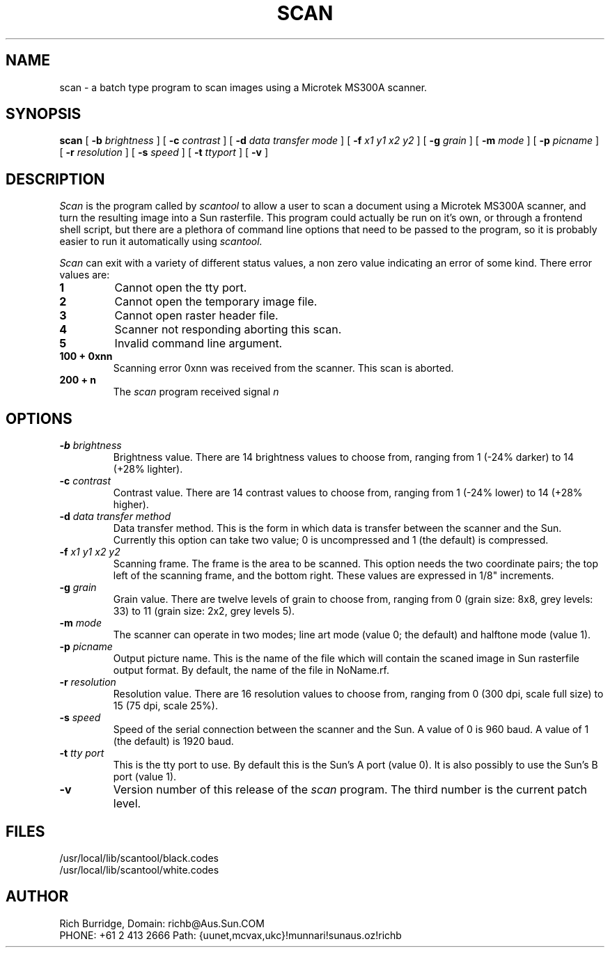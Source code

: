 .\" @(#)scan.1 1.3 90/04/03
.TH SCAN 1L "2 April 1990"
.SH NAME
scan \- a batch type program to scan images using a Microtek MS300A scanner.
.SH SYNOPSIS
.B "scan
[
.B -b
.I brightness
]
[
.B -c
.I contrast
]
[
.B -d
.I "data transfer mode"
]
[
.B -f
.I x1 y1 x2 y2
]
[
.B -g
.I grain
]
[
.B -m
.I mode
]
[
.B -p
.I picname
]
[
.B -r
.I resolution
]
[
.B -s
.I speed
]
[
.B -t
.I ttyport
]
[
.B -v
]
.SH DESCRIPTION
.I Scan
is the program called by
.I scantool
to allow a user to scan a document using a Microtek MS300A scanner, and
turn the resulting image into a Sun rasterfile. This program could actually
be run on it's own, or through a frontend shell script, but there are a
plethora of command line options that need to be passed to the program, so
it is probably easier to run it automatically using
.I scantool.
.LP
.I Scan
can exit with a variety of different status values, a non zero value indicating
an error of some kind. There error values are:
.TP
.B "1"
Cannot open the tty port.
.TP
.B "2"
Cannot open the temporary image file.
.TP
.B "3"
Cannot open raster header file.
.TP
.B "4"
Scanner not responding aborting this scan.
.TP
.B "5"
Invalid command line argument.
.TP
.B "100 + 0xnn"
Scanning error 0xnn was received from the scanner. This scan is aborted.
.TP
.B "200 + n"
The
.I scan
program received signal
.I n
.SH OPTIONS
.TP
.BI \-b " brightness"
Brightness value. There are 14 brightness values to choose from, ranging from
1 (-24% darker) to 14 (+28% lighter).
.TP
.BI \-c " contrast"
Contrast value. There are 14 contrast values to choose from, ranging from
1 (-24% lower) to 14 (+28% higher).
.TP
.BI \-d " data transfer method"
Data transfer method. This is the form in which data is transfer between
the scanner and the Sun. Currently this option can take two value; 0 is
uncompressed and 1 (the default) is compressed.
.TP
.BI \-f " x1 y1 x2 y2"
Scanning frame. The frame is the area to be scanned. This option needs the
two coordinate pairs; the top left of the scanning frame, and the bottom
right. These values are expressed in 1/8" increments.
.TP
.BI \-g " grain"
Grain value. There are twelve levels of grain to choose from, ranging from
0 (grain size: 8x8, grey levels: 33) to 11 (grain size: 2x2, grey levels 5).
.TP
.BI \-m " mode"
The scanner can operate in two modes; line art mode (value 0; the default) and
halftone mode (value 1).
.TP
.BI \-p " picname"
Output picture name. This is the name of the file which will contain the
scaned image in Sun rasterfile output format. By default, the name of the
file in NoName.rf.
.TP
.BI \-r " resolution"
Resolution value. There are 16 resolution values to choose from, ranging from
0 (300 dpi, scale full size) to 15 (75 dpi, scale 25%).
.TP
.BI \-s " speed"
Speed of the serial connection between the scanner and the Sun. A value of
0 is 960 baud. A value of 1 (the default) is 1920 baud.
.TP
.BI \-t " tty port"
This is the tty port to use. By default this is the Sun's A port (value 0).
It is also possibly to use the Sun's B port (value 1).
.TP
.B \-v
Version number of this release of the
.I scan
program. The third number is the current patch level.
.SH FILES
.TP
/usr/local/lib/scantool/black.codes
.TP
/usr/local/lib/scantool/white.codes
.SH AUTHOR
Rich Burridge,        Domain: richb@Aus.Sun.COM
.nf
PHONE: +61 2 413 2666   Path: {uunet,mcvax,ukc}!munnari!sunaus.oz!richb
.fi
